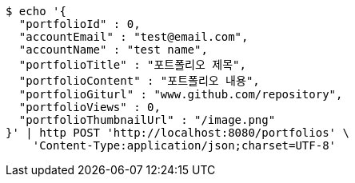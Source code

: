 [source,bash]
----
$ echo '{
  "portfolioId" : 0,
  "accountEmail" : "test@email.com",
  "accountName" : "test name",
  "portfolioTitle" : "포트폴리오 제목",
  "portfolioContent" : "포트폴리오 내용",
  "portfolioGiturl" : "www.github.com/repository",
  "portfolioViews" : 0,
  "portfolioThumbnailUrl" : "/image.png"
}' | http POST 'http://localhost:8080/portfolios' \
    'Content-Type:application/json;charset=UTF-8'
----